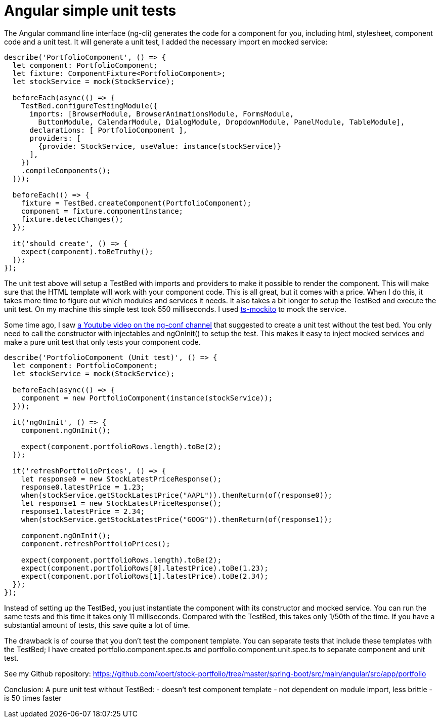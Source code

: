 = Angular simple unit tests

The Angular command line interface (ng-cli) generates the code for a component for you, including html, stylesheet, component code and
a unit test. It will generate a unit test, I added the necessary import en mocked service:

[source,typescript]
----
describe('PortfolioComponent', () => {
  let component: PortfolioComponent;
  let fixture: ComponentFixture<PortfolioComponent>;
  let stockService = mock(StockService);

  beforeEach(async(() => {
    TestBed.configureTestingModule({
      imports: [BrowserModule, BrowserAnimationsModule, FormsModule,
        ButtonModule, CalendarModule, DialogModule, DropdownModule, PanelModule, TableModule],
      declarations: [ PortfolioComponent ],
      providers: [
        {provide: StockService, useValue: instance(stockService)}
      ],
    })
    .compileComponents();
  }));

  beforeEach(() => {
    fixture = TestBed.createComponent(PortfolioComponent);
    component = fixture.componentInstance;
    fixture.detectChanges();
  });

  it('should create', () => {
    expect(component).toBeTruthy();
  });
});
----

The unit test above will setup a TestBed with imports and providers to make it possible to render the component.
This will make sure that the HTML template will work with your component code. This is all great, but it comes with a price. When I do this,
it takes more time to figure out which modules and services it needs. It also takes a bit longer to setup the TestBed and execute
the unit test. On my machine this simple test took 550 milliseconds. I used https://www.npmjs.com/package/ts-mockito[ts-mockito] to mock the service.

Some time ago, I saw https://youtu.be/7JucMlrs3dQ[a Youtube video on the ng-conf channel] that suggested to create a unit test without the test bed. You only need to call the constructor
with injectables and ngOnInit() to setup the test. This makes it easy to inject mocked services and make a pure unit test that only tests
your component code.

[source,typescript]
----
describe('PortfolioComponent (Unit test)', () => {
  let component: PortfolioComponent;
  let stockService = mock(StockService);

  beforeEach(async(() => {
    component = new PortfolioComponent(instance(stockService));
  }));

  it('ngOnInit', () => {
    component.ngOnInit();

    expect(component.portfolioRows.length).toBe(2);
  });

  it('refreshPortfolioPrices', () => {
    let response0 = new StockLatestPriceResponse();
    response0.latestPrice = 1.23;
    when(stockService.getStockLatestPrice("AAPL")).thenReturn(of(response0));
    let response1 = new StockLatestPriceResponse();
    response1.latestPrice = 2.34;
    when(stockService.getStockLatestPrice("GOOG")).thenReturn(of(response1));

    component.ngOnInit();
    component.refreshPortfolioPrices();

    expect(component.portfolioRows.length).toBe(2);
    expect(component.portfolioRows[0].latestPrice).toBe(1.23);
    expect(component.portfolioRows[1].latestPrice).toBe(2.34);
  });
});
----

Instead of setting up the TestBed, you just instantiate the component with its constructor and mocked service.
You can run the same tests and this time it takes only 11 milliseconds. Compared with the TestBed, this takes only 1/50th of the time.
If you have a substantial amount of tests, this save quite a lot of time.

The drawback is of course that you don't test the component template. You can separate tests that include these templates
with the TestBed; I have created portfolio.component.spec.ts and portfolio.component.unit.spec.ts to separate component and unit test.

See my Github repository: https://github.com/koert/stock-portfolio/tree/master/spring-boot/src/main/angular/src/app/portfolio

Conclusion:
A pure unit test without TestBed:
- doesn't test component template
- not dependent on module import, less brittle
- is 50 times faster
